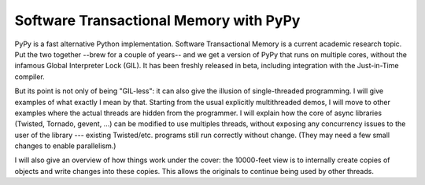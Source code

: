 Software Transactional Memory with PyPy
---------------------------------------

PyPy is a fast alternative Python implementation.  Software
Transactional Memory is a current academic research topic.  Put the two
together --brew for a couple of years-- and we get a version of PyPy
that runs on multiple cores, without the infamous Global Interpreter
Lock (GIL).  It has been freshly released in beta, including integration
with the Just-in-Time compiler.

But its point is not only of being "GIL-less": it can also give the illusion
of single-threaded programming.  I will give examples of what exactly I mean
by that.  Starting from the usual explicitly multithreaded demos, I will
move to other examples where the actual threads are hidden from the
programmer.  I will explain how the core of async
libraries (Twisted, Tornado, gevent, ...) can be modified to use multiples threads,
without exposing any concurrency issues to the user of the library ---
existing Twisted/etc. programs still run correctly without change.
(They may need a few small changes to enable parallelism.)

I will also give an overview of how things work under the cover: the
10000-feet view is to internally create copies of objects and write
changes into these copies.  This allows the originals to continue being
used by other threads.
